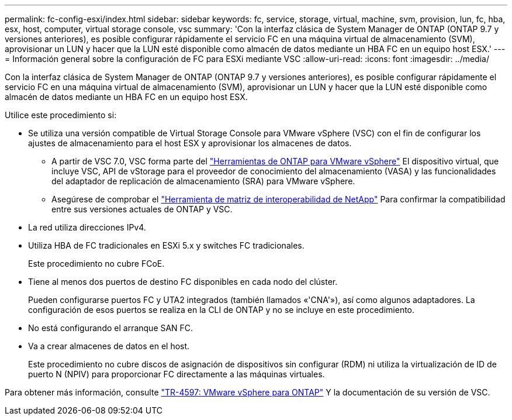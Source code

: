 ---
permalink: fc-config-esxi/index.html 
sidebar: sidebar 
keywords: fc, service, storage, virtual, machine, svm, provision, lun, fc, hba, esx, host, computer, virtual storage console, vsc 
summary: 'Con la interfaz clásica de System Manager de ONTAP (ONTAP 9.7 y versiones anteriores), es posible configurar rápidamente el servicio FC en una máquina virtual de almacenamiento (SVM), aprovisionar un LUN y hacer que la LUN esté disponible como almacén de datos mediante un HBA FC en un equipo host ESX.' 
---
= Información general sobre la configuración de FC para ESXi mediante VSC
:allow-uri-read: 
:icons: font
:imagesdir: ../media/


[role="lead"]
Con la interfaz clásica de System Manager de ONTAP (ONTAP 9.7 y versiones anteriores), es posible configurar rápidamente el servicio FC en una máquina virtual de almacenamiento (SVM), aprovisionar un LUN y hacer que la LUN esté disponible como almacén de datos mediante un HBA FC en un equipo host ESX.

Utilice este procedimiento si:

* Se utiliza una versión compatible de Virtual Storage Console para VMware vSphere (VSC) con el fin de configurar los ajustes de almacenamiento para el host ESX y aprovisionar los almacenes de datos.
+
** A partir de VSC 7.0, VSC forma parte del https://docs.netapp.com/us-en/ontap-tools-vmware-vsphere/index.html["Herramientas de ONTAP para VMware vSphere"^] El dispositivo virtual, que incluye VSC, API de vStorage para el proveedor de conocimiento del almacenamiento (VASA) y las funcionalidades del adaptador de replicación de almacenamiento (SRA) para VMware vSphere.
** Asegúrese de comprobar el https://imt.netapp.com/matrix/["Herramienta de matriz de interoperabilidad de NetApp"^] Para confirmar la compatibilidad entre sus versiones actuales de ONTAP y VSC.


* La red utiliza direcciones IPv4.
* Utiliza HBA de FC tradicionales en ESXi 5.x y switches FC tradicionales.
+
Este procedimiento no cubre FCoE.

* Tiene al menos dos puertos de destino FC disponibles en cada nodo del clúster.
+
Pueden configurarse puertos FC y UTA2 integrados (también llamados «'CNA'»), así como algunos adaptadores. La configuración de esos puertos se realiza en la CLI de ONTAP y no se incluye en este procedimiento.

* No está configurando el arranque SAN FC.
* Va a crear almacenes de datos en el host.
+
Este procedimiento no cubre discos de asignación de dispositivos sin configurar (RDM) ni utiliza la virtualización de ID de puerto N (NPIV) para proporcionar FC directamente a las máquinas virtuales.



Para obtener más información, consulte https://docs.netapp.com/us-en/netapp-solutions/virtualization/vsphere_ontap_ontap_for_vsphere.html["TR-4597: VMware vSphere para ONTAP"^] Y la documentación de su versión de VSC.
